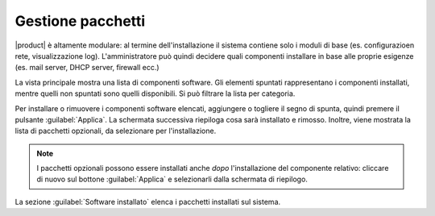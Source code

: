 ==================
Gestione pacchetti
==================

|product| è altamente modulare: al termine dell'installazione il sistema contiene solo
i moduli di base (es. configurazioen rete, visualizzazione log).
L'amministratore può quindi decidere quali componenti installare in base
alle proprie esigenze (es. mail server, DHCP server, firewall ecc.)

La vista principale mostra una lista di componenti software. Gli elementi
spuntati rappresentano i componenti installati, mentre quelli non spuntati sono
quelli disponibili. Si può filtrare la lista per categoria.


Per installare o rimuovere i componenti software elencati, aggiungere
o togliere il segno di spunta, quindi premere il pulsante
:guilabel:`Applica`.  La schermata successiva riepiloga cosa sarà
installato e rimosso. Inoltre, viene mostrata la lista di pacchetti
opzionali, da selezionare per l'installazione.

.. NOTE:: 

    I pacchetti opzionali possono essere installati anche *dopo*
    l'installazione del componente relativo: cliccare di nuovo sul
    bottone :guilabel:`Applica` e selezionarli dalla schermata di
    riepilogo.


La sezione :guilabel:`Software installato` elenca i pacchetti installati sul sistema.


